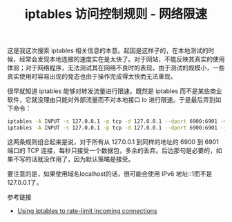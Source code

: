 #+TITLE: iptables 访问控制规则 - 网络限速

这是我这次搜索 iptables 相关信息的本意。起因是这样子的，在本地测试的时候，经常会发现本地连接的速度实在是太快了。对于网站，不能反映其真实的使用体验；对于网络程序，无法测试其在网络不良时的表现，由于测试的规模小，一些真实使用时容易出现的竞态也由于操作完成得太快而无法重现。

很早就知道 iptables 能够对转发流量进行限速。既然是 iptables 而不是某些商业软件，它就没理由只能对外部流量而不对本地接口 lo 进行限速。于是最后弄到如下命令：

#+BEGIN_SRC sh
iptables -A INPUT -s 127.0.0.1 -p tcp -d 127.0.0.1 --dport 6900:6901 -m limit --limit 1/s -j ACCEPT
iptables -A INPUT -s 127.0.0.1 -p tcp -d 127.0.0.1 --dport 6900:6901 -j DROP
#+END_SRC

这两条规则组合起来是说，对于所有从 127.0.0.1 到同样的地址的 6900 到 6901 端口的 TCP 连接，每秒只接受一个数据包，多余的丢弃。后边那句是必要的，如果不写的话就没作用了，因为默认策略是接受。

要注意的是，如果使用域名localhost的话，很可能会使用 IPv6 地址::1而不是127.0.0.1了。

参考链接
- [[https://www.debian-administration.org/articles/187][Using iptables to rate-limit incoming connections]]

